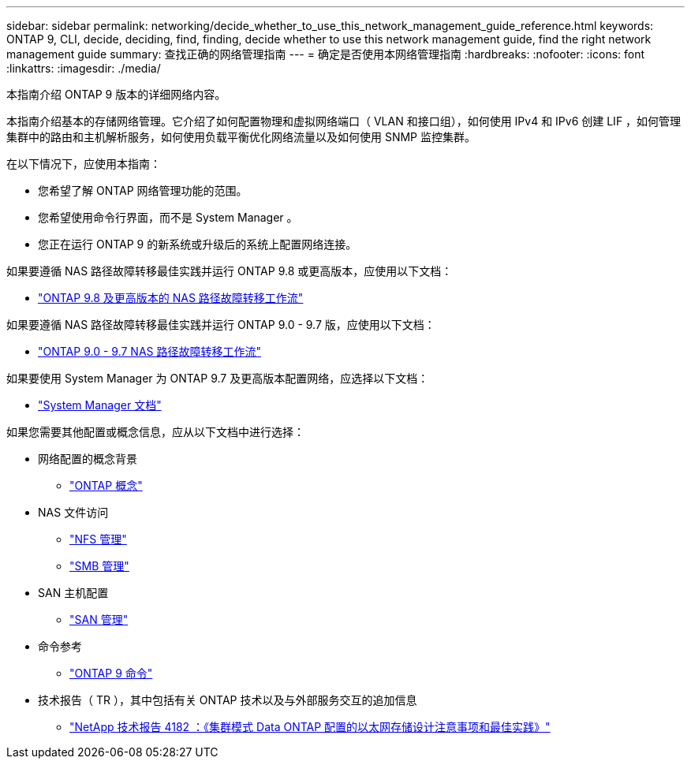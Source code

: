 ---
sidebar: sidebar 
permalink: networking/decide_whether_to_use_this_network_management_guide_reference.html 
keywords: ONTAP 9, CLI, decide, deciding, find, finding, decide whether to use this network management guide, find the right network management guide 
summary: 查找正确的网络管理指南 
---
= 确定是否使用本网络管理指南
:hardbreaks:
:nofooter: 
:icons: font
:linkattrs: 
:imagesdir: ./media/


[role="lead"]
本指南介绍 ONTAP 9 版本的详细网络内容。

本指南介绍基本的存储网络管理。它介绍了如何配置物理和虚拟网络端口（ VLAN 和接口组），如何使用 IPv4 和 IPv6 创建 LIF ，如何管理集群中的路由和主机解析服务，如何使用负载平衡优化网络流量以及如何使用 SNMP 监控集群。

在以下情况下，应使用本指南：

* 您希望了解 ONTAP 网络管理功能的范围。
* 您希望使用命令行界面，而不是 System Manager 。
* 您正在运行 ONTAP 9 的新系统或升级后的系统上配置网络连接。


如果要遵循 NAS 路径故障转移最佳实践并运行 ONTAP 9.8 或更高版本，应使用以下文档：

* link:https://docs.netapp.com/us-en/ontap/networking/set_up_nas_path_failover_98_and_later_cli.html["ONTAP 9.8 及更高版本的 NAS 路径故障转移工作流"^]


如果要遵循 NAS 路径故障转移最佳实践并运行 ONTAP 9.0 - 9.7 版，应使用以下文档：

* link:https://docs.netapp.com/us-en/ontap/networking-manual-config/index.html["ONTAP 9.0 - 9.7 NAS 路径故障转移工作流"^]


如果要使用 System Manager 为 ONTAP 9.7 及更高版本配置网络，应选择以下文档：

* link:https://docs.netapp.com/us-en/ontap/["System Manager 文档"^]


如果您需要其他配置或概念信息，应从以下文档中进行选择：

* 网络配置的概念背景
+
** link:../concepts/index.html["ONTAP 概念"^]


* NAS 文件访问
+
** link:../nfs-admin/index.html["NFS 管理"^]
** link:../smb-admin/index.html["SMB 管理"^]


* SAN 主机配置
+
** link:../san-admin/index.html["SAN 管理"^]


* 命令参考
+
** http://docs.netapp.com/ontap-9/topic/com.netapp.doc.dot-cm-cmpr/GUID-5CB10C70-AC11-41C0-8C16-B4D0DF916E9B.html["ONTAP 9 命令"^]


* 技术报告（ TR ），其中包括有关 ONTAP 技术以及与外部服务交互的追加信息
+
** http://www.netapp.com/us/media/tr-4182.pdf["NetApp 技术报告 4182 ：《集群模式 Data ONTAP 配置的以太网存储设计注意事项和最佳实践》"^]




